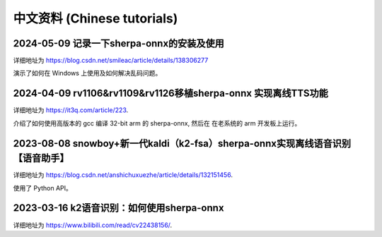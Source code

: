 中文资料 (Chinese tutorials)
============================


2024-05-09 记录一下sherpa-onnx的安装及使用
------------------------------------------

详细地址为 `<https://blog.csdn.net/smileac/article/details/138306277>`_

演示了如何在 Windows 上使用及如何解决乱码问题。


2024-04-09 rv1106&rv1109&rv1126移植sherpa-onnx 实现离线TTS功能
--------------------------------------------------------------

详细地址为 `<https://it3q.com/article/223>`_.

介绍了如何使用高版本的 gcc 编译 32-bit arm 的 sherpa-onnx, 然后在
在老系统的 arm 开发板上运行。


2023-08-08 snowboy+新一代kaldi（k2-fsa）sherpa-onnx实现离线语音识别【语音助手】
-------------------------------------------------------------------------------------

详细地址为 `<https://blog.csdn.net/anshichuxuezhe/article/details/132151456>`_.

使用了 Python API。


2023-03-16 k2语音识别：如何使用sherpa-onnx
------------------------------------------

详细地址为 `<https://www.bilibili.com/read/cv22438156/>`_.


